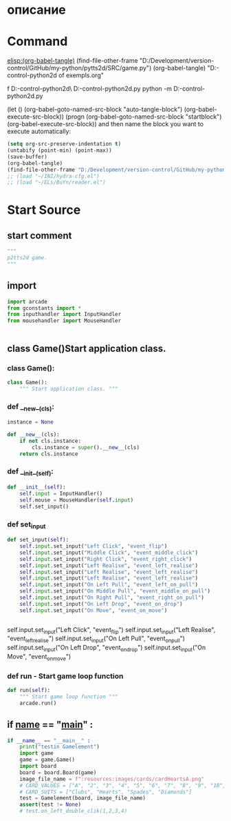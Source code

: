 #+BRAIN_CHILDREN: MouseHandler.py%20control%20Class%20org InputHandler.py%20control%20Class%20org test_game.py%20org

#+BRAIN_FRIENDS: index

#+BRAIN_PARENTS: main.py%20org%20file



* описание

* Command 
[[elisp:(org-babel-tangle)]]
(find-file-other-frame "D:/Development/version-control/GitHub/my-python/pytts2d/SRC/game.py")
(org-babel-tangle)
"D:\Development\version-control\GitHub\My-python\pytts2d\DOCs\Brain\List of exempls.org" 

f D:\Development\version-control\GitHub\My-python\pytts2d\Exmpls\cardgame\
D:\Development\version-control\GitHub\My-python\pytts2d\Exmpls\cardgame\cardgame.py 
python -m D:\Development\version-control\GitHub\My-python\pytts2d\Exmpls\cardgame\cardgame.py 

(let () (org-babel-goto-named-src-block "auto-tangle-block") (org-babel-execute-src-block))
(progn (org-babel-goto-named-src-block "startblock") (org-babel-execute-src-block))
and then name the block you want to execute automatically:

#+NAME: auto-tangle-block
#+begin_src emacs-lisp :results output silent :tangle no
(setq org-src-preserve-indentation t)
(untabify (point-min) (point-max))
(save-buffer)
(org-babel-tangle)
(find-file-other-frame "D:/Development/version-control/GitHub/my-python/pytts2d/SRC/game.py")
;; (load "~/INI/hydra-cfg.el")
;; (load "~/ELs/BuYn/reader.el")
 #+end_src

* Start Source
:PROPERTIES:
:header-args: :tangle  "D:/Development/version-control/GitHub/my-python/pytts2d/SRC/game.py"
:END:
** start comment
#+begin_src python 
"""
p2tts2d game.
"""
#+end_src
** import
#+begin_src python
import arcade
from gconstants import *
from inputhandler import InputHandler
from mousehandler import MouseHandler


#+end_src
** class Game()Start application class.
*** class Game():
#+begin_src python
class Game():
    """ Start application class. """
#+end_src
*** def __new__(cls):
#+begin_src python
    instance = None

    def __new__(cls):
        if not cls.instance:
            cls.instance = super().__new__(cls)
        return cls.instance
#+end_src
*** def __init__(self):
        # self.input.add_cotroler(MouseHandler(self.input))
#+begin_src python
    def __init__(self):
        self.input = InputHandler()
        self.mouse = MouseHandler(self.input)
        self.set_input()

#+end_src

        # self.control.register_handler(PullEvent, self.handle_pull)
*** def set_input
#+begin_src python
    def set_input(self):
        self.input.set_input("Left Click", "event_flip")
        self.input.set_input("Middle Click", "event_middle_click")
        self.input.set_input("Right Click", "event_right_click")
        self.input.set_input("Left Realise", "event_left_realise")
        self.input.set_input("Left Realise", "event_left_realise")
        self.input.set_input("Left Realise", "event_left_realise")
        self.input.set_input("On Left Pull", "event_left_on_pull")
        self.input.set_input("On Middle Pull", "event_middle_on_pull")
        self.input.set_input("On Right Pull", "event_right_on_pull")
        self.input.set_input("On Left Drop", "event_on_drop")
        self.input.set_input("On Move", "event_on_move")


#+end_src
        self.input.set_input("Left Click", "event_flip")
        self.input.set_input("Left Realise", "event_left_realise")
        self.input.set_input("On Left Pull", "event_on_pull")
        self.input.set_input("On Left Drop", "event_on_drop")
        self.input.set_input("On Move", "event_on_move")

*** def run - Start game loop function 
#+begin_src python
    def run(self):
        """ Start game loop function """
        arcade.run()

#+end_src
** if __name__ == "__main__" : 
#+begin_src python
if __name__ == "__main__" :
    print("testin Gamelement")
    import game
    game = game.Game()
    import board
    board = board.Board(game)
    image_file_name = f":resources:images/cards/cardHeartsA.png"
    # CARD_VALUES = ["A", "2", "3", "4", "5", "6", "7", "8", "9", "10", "J", "Q", "K"]
    # CARD_SUITS = ["Clubs", "Hearts", "Spades", "Diamonds"]
    test = Gamelement(board, image_file_name)
    assert(test != None)
    # test.on_left_double_clik(1,2,3,4)

#+end_src
